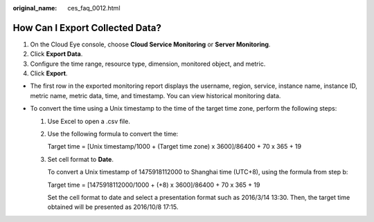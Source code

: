 :original_name: ces_faq_0012.html

.. _ces_faq_0012:

How Can I Export Collected Data?
================================

#. On the Cloud Eye console, choose **Cloud Service Monitoring** or **Server Monitoring**.
#. Click **Export Data**.
#. Configure the time range, resource type, dimension, monitored object, and metric.
#. Click **Export**.

-  The first row in the exported monitoring report displays the username, region, service, instance name, instance ID, metric name, metric data, time, and timestamp. You can view historical monitoring data.
-  To convert the time using a Unix timestamp to the time of the target time zone, perform the following steps:

   #. Use Excel to open a .csv file.

   #. Use the following formula to convert the time:

      Target time = [Unix timestamp/1000 + (Target time zone) x 3600]/86400 + 70 x 365 + 19

   #. Set cell format to **Date**.

      To convert a Unix timestamp of 1475918112000 to Shanghai time (UTC+8), using the formula from step b:

      Target time = [1475918112000/1000 + (+8) x 3600]/86400 + 70 x 365 + 19

      Set the cell format to date and select a presentation format such as 2016/3/14 13:30. Then, the target time obtained will be presented as 2016/10/8 17:15.
